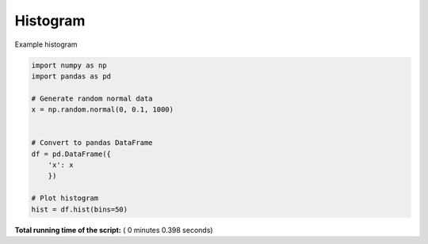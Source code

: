 

.. _sphx_glr__examples_plot_pd_hist.py:


Histogram
=========

Example histogram




.. image:: /_examples/images/sphx_glr_plot_pd_hist_001.png
    :align: center





.. code-block:: python

    import numpy as np
    import pandas as pd

    # Generate random normal data
    x = np.random.normal(0, 0.1, 1000)
    

    # Convert to pandas DataFrame
    df = pd.DataFrame({
        'x': x
        })

    # Plot histogram
    hist = df.hist(bins=50)

**Total running time of the script:** ( 0 minutes  0.398 seconds)



.. only :: html

 .. container:: sphx-glr-footer


  .. container:: sphx-glr-download

     :download:`Download Python source code: plot_pd_hist.py <plot_pd_hist.py>`



  .. container:: sphx-glr-download

     :download:`Download Jupyter notebook: plot_pd_hist.ipynb <plot_pd_hist.ipynb>`


.. only:: html

 .. rst-class:: sphx-glr-signature

    `Gallery generated by Sphinx-Gallery <https://sphinx-gallery.readthedocs.io>`_
